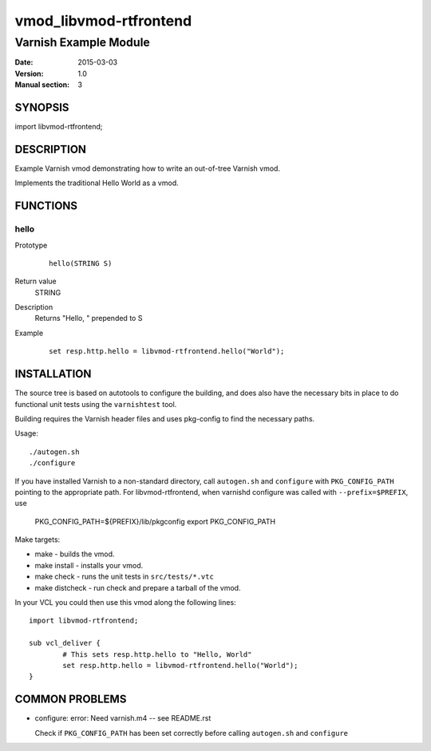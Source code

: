 ============
vmod_libvmod-rtfrontend
============

----------------------
Varnish Example Module
----------------------

:Date: 2015-03-03
:Version: 1.0
:Manual section: 3

SYNOPSIS
========

import libvmod-rtfrontend;

DESCRIPTION
===========

Example Varnish vmod demonstrating how to write an out-of-tree Varnish vmod.

Implements the traditional Hello World as a vmod.

FUNCTIONS
=========

hello
-----

Prototype
        ::

                hello(STRING S)
Return value
	STRING
Description
	Returns "Hello, " prepended to S
Example
        ::

                set resp.http.hello = libvmod-rtfrontend.hello("World");

INSTALLATION
============

The source tree is based on autotools to configure the building, and
does also have the necessary bits in place to do functional unit tests
using the ``varnishtest`` tool.

Building requires the Varnish header files and uses pkg-config to find
the necessary paths.

Usage::

 ./autogen.sh
 ./configure

If you have installed Varnish to a non-standard directory, call
``autogen.sh`` and ``configure`` with ``PKG_CONFIG_PATH`` pointing to
the appropriate path. For libvmod-rtfrontend, when varnishd configure was called
with ``--prefix=$PREFIX``, use

 PKG_CONFIG_PATH=${PREFIX}/lib/pkgconfig
 export PKG_CONFIG_PATH

Make targets:

* make - builds the vmod.
* make install - installs your vmod.
* make check - runs the unit tests in ``src/tests/*.vtc``
* make distcheck - run check and prepare a tarball of the vmod.

In your VCL you could then use this vmod along the following lines::

        import libvmod-rtfrontend;

        sub vcl_deliver {
                # This sets resp.http.hello to "Hello, World"
                set resp.http.hello = libvmod-rtfrontend.hello("World");
        }

COMMON PROBLEMS
===============

* configure: error: Need varnish.m4 -- see README.rst

  Check if ``PKG_CONFIG_PATH`` has been set correctly before calling
  ``autogen.sh`` and ``configure``
